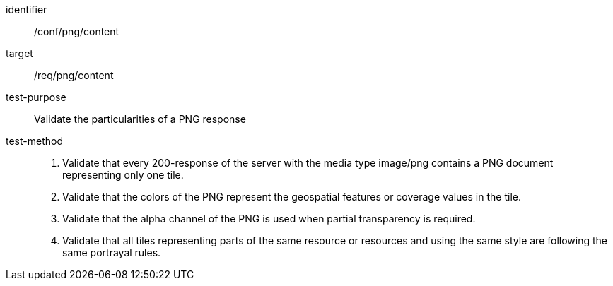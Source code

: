 [[ats_png_content]]
////
[width="90%",cols="2,6a"]
|===
^|*Abstract Test {counter:ats-id}* |*/conf/png/content*
^|Test Purpose |Validate the particularities of a PNG response
^|Requirement |/req/png/content
^|Test Method |1. Validate that every 200-response of the server with the media type image/png contains a PNG document representing only one tile.

2. Validate that the colors of the PNG represent the geospatial features or coverage values in the tile.

3. Validate that the alpha channel of the PNG is used when partial transparency is required.

4. Validate that all tiles representing parts of the same resource or resources and using the same style are following the same portrayal rules.
|===
////


[abstract_test]
====
[%metadata]
identifier:: /conf/png/content
target:: /req/png/content
test-purpose:: Validate the particularities of a PNG response
test-method::
+
--
1. Validate that every 200-response of the server with the media type image/png contains a PNG document representing only one tile.

2. Validate that the colors of the PNG represent the geospatial features or coverage values in the tile.

3. Validate that the alpha channel of the PNG is used when partial transparency is required.

4. Validate that all tiles representing parts of the same resource or resources and using the same style are following the same portrayal rules.
--
====
